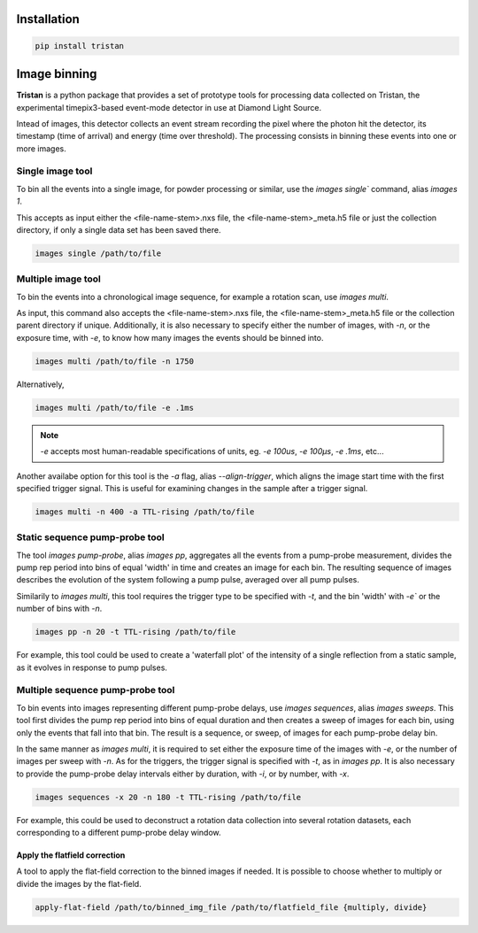 ============
Installation
============

.. code-block:: console

    pip install tristan


=============
Image binning
=============

**Tristan** is a python package that provides a set of prototype tools for processing data collected on Tristan,
the experimental timepix3-based event-mode detector in use at Diamond Light Source.

Intead of images, this detector collects an event stream recording the pixel where the photon hit the detector, its timestamp (time of arrival) and
energy (time over threshold). The processing consists in binning these events into one or more images.


Single image tool
^^^^^^^^^^^^^^^^^

To bin all the events into a single image, for powder processing or similar, use the `images single`` command, alias `images 1`.

This accepts as input either the <file-name-stem>.nxs file, the <file-name-stem>_meta.h5 file or just the collection directory,
if only a single data set has been saved there.

.. code-block:: console

    images single /path/to/file


Multiple image tool
^^^^^^^^^^^^^^^^^^^

To bin the events into a chronological image sequence, for example a rotation scan, use `images multi`.

As input, this command also accepts the <file-name-stem>.nxs file, the <file-name-stem>_meta.h5 file or the collection parent directory if unique.
Additionally, it is also necessary to specify either the number of images, with `-n`, or the exposure time, with `-e`, to know how many images the events should be binned into.

.. code-block:: console

    images multi /path/to/file -n 1750


Alternatively,

.. code-block:: console

    images multi /path/to/file -e .1ms


.. note::

    `-e` accepts most human-readable specifications of units, eg. `-e 100us`, `-e 100µs`, `-e .1ms`, etc...


Another availabe option for this tool is the `-a` flag, alias `--align-trigger`, which aligns the image start time with the first specified trigger signal.
This is useful for examining changes in the sample after a trigger signal.


.. code-block:: console

    images multi -n 400 -a TTL-rising /path/to/file


Static sequence pump-probe tool
^^^^^^^^^^^^^^^^^^^^^^^^^^^^^^^

The tool `images pump-probe`, alias `images pp`, aggregates all the events from a pump-probe measurement, divides the pump rep period into bins of equal 'width' in time and creates an image for each bin.
The resulting sequence of images describes the evolution of the system following a pump pulse, averaged over all pump pulses.

Similarily to `images multi`, this tool requires the trigger type to be specified with `-t`, and the bin 'width' with `-e`` or the number of bins with `-n`.

.. code-block:: console

    images pp -n 20 -t TTL-rising /path/to/file


For example, this tool could be used to create a 'waterfall plot' of the intensity of a single reflection from a static sample, as it evolves in response to pump pulses.


Multiple sequence pump-probe tool
^^^^^^^^^^^^^^^^^^^^^^^^^^^^^^^^^

To bin events into images representing different pump-probe delays, use `images sequences`, alias `images sweeps`. This tool first divides the pump rep period into bins of equal
duration and then creates a sweep of images for each bin, using only the events that fall into that bin. The result is a sequence, or sweep, of images for each pump-probe delay bin.

In the same manner as `images multi`, it is required to set either the exposure time of the images with `-e`, or the number of images per sweep with `-n`.
As for the triggers, the trigger signal is specified with `-t`, as in `images pp`. It is also necessary to provide the pump-probe delay intervals either
by duration, with `-i`, or by number, with `-x`.

.. code-block:: console

    images sequences -x 20 -n 180 -t TTL-rising /path/to/file


For example, this could be used to deconstruct a rotation data collection into several rotation datasets, each corresponding to a different pump-probe delay window.


Apply the flatfield correction
==============================

A tool to apply the flat-field correction to the binned images if needed. It is possible to choose whether to multiply or divide the images by the
flat-field.


.. code-block:: console

    apply-flat-field /path/to/binned_img_file /path/to/flatfield_file {multiply, divide}

